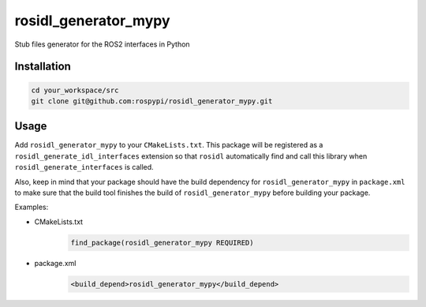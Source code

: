 =====================
rosidl_generator_mypy
=====================

Stub files generator for the ROS2 interfaces in Python

Installation
============

.. code:: sh

    cd your_workspace/src
    git clone git@github.com:rospypi/rosidl_generator_mypy.git


Usage
=====

Add ``rosidl_generator_mypy`` to your ``CMakeLists.txt``.
This package will be registered as a ``rosidl_generate_idl_interfaces`` extension
so that ``rosidl`` automatically find and call this library when ``rosidl_generate_interfaces`` is called.

Also, keep in mind that your package should have the build dependency
for ``rosidl_generator_mypy`` in ``package.xml`` to make sure that the build tool finishes the
build of ``rosidl_generator_mypy`` before building your package.

Examples:

- CMakeLists.txt
    .. code:: cmake

        find_package(rosidl_generator_mypy REQUIRED)
- package.xml
    .. code:: xml

        <build_depend>rosidl_generator_mypy</build_depend>
